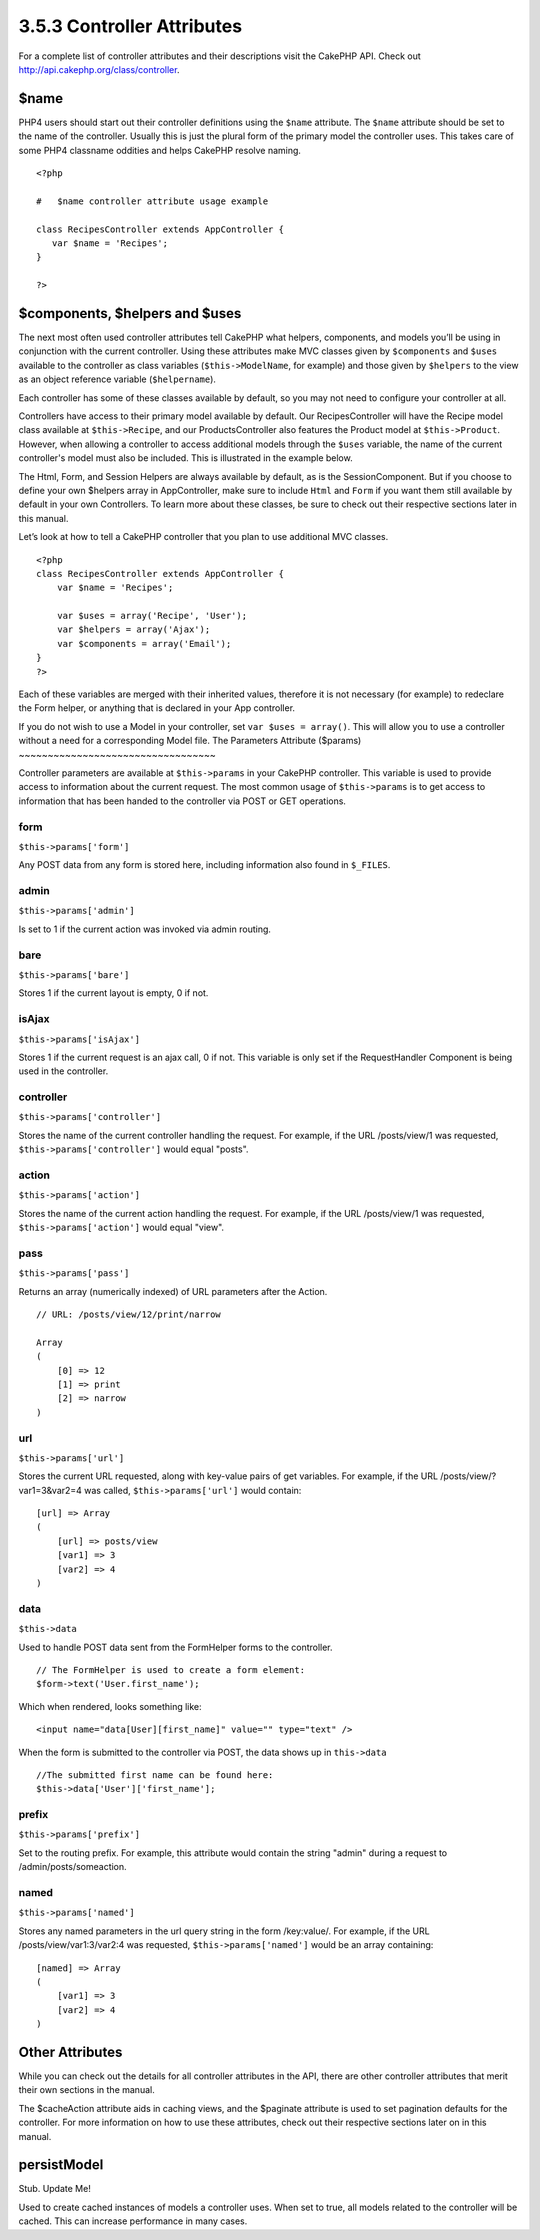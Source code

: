 3.5.3 Controller Attributes
---------------------------

For a complete list of controller attributes and their descriptions
visit the CakePHP API. Check out
`http://api.cakephp.org/class/controller <http://api13.cakephp.org/class/controller>`_.

$name
~~~~~

PHP4 users should start out their controller definitions using the
``$name`` attribute. The ``$name`` attribute should be set to the
name of the controller. Usually this is just the plural form of the
primary model the controller uses. This takes care of some PHP4
classname oddities and helps CakePHP resolve naming.

::

    <?php
    
    #   $name controller attribute usage example
    
    class RecipesController extends AppController {
       var $name = 'Recipes';
    }
    
    ?>   

$components, $helpers and $uses
~~~~~~~~~~~~~~~~~~~~~~~~~~~~~~~

The next most often used controller attributes tell CakePHP what
helpers, components, and models you’ll be using in conjunction with
the current controller. Using these attributes make MVC classes
given by ``$components`` and ``$uses`` available to the controller
as class variables (``$this->ModelName``, for example) and those
given by ``$helpers`` to the view as an object reference variable
(``$helpername``).

Each controller has some of these classes available by default, so
you may not need to configure your controller at all.

Controllers have access to their primary model available by
default. Our RecipesController will have the Recipe model class
available at ``$this->Recipe``, and our ProductsController also
features the Product model at ``$this->Product``. However, when
allowing a controller to access additional models through the
``$uses`` variable, the name of the current controller's model must
also be included. This is illustrated in the example below.

The Html, Form, and Session Helpers are always available by
default, as is the SessionComponent. But if you choose to define
your own $helpers array in AppController, make sure to include
``Html`` and ``Form`` if you want them still available by default
in your own Controllers. To learn more about these classes, be sure
to check out their respective sections later in this manual.

Let’s look at how to tell a CakePHP controller that you plan to use
additional MVC classes.

::

    <?php
    class RecipesController extends AppController {
        var $name = 'Recipes';
    
        var $uses = array('Recipe', 'User');
        var $helpers = array('Ajax');
        var $components = array('Email');
    }
    ?>   

Each of these variables are merged with their inherited values,
therefore it is not necessary (for example) to redeclare the Form
helper, or anything that is declared in your App controller.

If you do not wish to use a Model in your controller, set
``var $uses = array()``. This will allow you to use a controller
without a need for a corresponding Model file.
The Parameters Attribute ($params)
~~~~~~~~~~~~~~~~~~~~~~~~~~~~~~~~~~

Controller parameters are available at ``$this->params`` in your
CakePHP controller. This variable is used to provide access to
information about the current request. The most common usage of
``$this->params`` is to get access to information that has been
handed to the controller via POST or GET operations.

form
^^^^

``$this->params['form']``

Any POST data from any form is stored here, including information
also found in ``$_FILES``.

admin
^^^^^

``$this->params['admin']``

Is set to 1 if the current action was invoked via admin routing.

bare
^^^^

``$this->params['bare']``

Stores 1 if the current layout is empty, 0 if not.

isAjax
^^^^^^

``$this->params['isAjax']``

Stores 1 if the current request is an ajax call, 0 if not. This
variable is only set if the RequestHandler Component is being used
in the controller.

controller
^^^^^^^^^^

``$this->params['controller']``

Stores the name of the current controller handling the request. For
example, if the URL /posts/view/1 was requested,
``$this->params['controller']`` would equal "posts".

action
^^^^^^

``$this->params['action']``

Stores the name of the current action handling the request. For
example, if the URL /posts/view/1 was requested,
``$this->params['action']`` would equal "view".

pass
^^^^

``$this->params['pass']``

Returns an array (numerically indexed) of URL parameters after the
Action.

::

    // URL: /posts/view/12/print/narrow
    
    Array
    (
        [0] => 12
        [1] => print
        [2] => narrow
    )

url
^^^

``$this->params['url']``

Stores the current URL requested, along with key-value pairs of get
variables. For example, if the URL /posts/view/?var1=3&var2=4 was
called, ``$this->params['url']`` would contain:

::

    [url] => Array
    (
        [url] => posts/view
        [var1] => 3
        [var2] => 4
    )

data
^^^^

``$this->data``

Used to handle POST data sent from the FormHelper forms to the
controller.

::

    // The FormHelper is used to create a form element:
    $form->text('User.first_name');

Which when rendered, looks something like:

::

     
    <input name="data[User][first_name]" value="" type="text" />

When the form is submitted to the controller via POST, the data
shows up in ``this->data``

::

     
    //The submitted first name can be found here:
    $this->data['User']['first_name'];

prefix
^^^^^^

``$this->params['prefix']``

Set to the routing prefix. For example, this attribute would
contain the string "admin" during a request to
/admin/posts/someaction.

named
^^^^^

``$this->params['named']``

Stores any named parameters in the url query string in the form
/key:value/. For example, if the URL /posts/view/var1:3/var2:4 was
requested, ``$this->params['named']`` would be an array
containing:

::

    [named] => Array
    (
        [var1] => 3
        [var2] => 4
    )

Other Attributes
~~~~~~~~~~~~~~~~

While you can check out the details for all controller attributes
in the API, there are other controller attributes that merit their
own sections in the manual.

The $cacheAction attribute aids in caching views, and the $paginate
attribute is used to set pagination defaults for the controller.
For more information on how to use these attributes, check out
their respective sections later on in this manual.

persistModel
~~~~~~~~~~~~

Stub. Update Me!

Used to create cached instances of models a controller uses. When
set to true, all models related to the controller will be cached.
This can increase performance in many cases.
